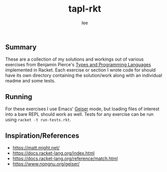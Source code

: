 #+title: tapl-rkt
#+author: lee

** Summary

These are a collection of my solutions and workings out of various exercises from Benjamin Pierce's [[https://www.cis.upenn.edu/~bcpierce/tapl/][Types and Programming Languages]] implemented in Racket. Each exercise or section I wrote code for should have its own directory containing the solution/work along with an individual readme and some tests.


** Running

For these exercises I use Emacs' [[https://www.nongnu.org/geiser/][Geiser]] mode, but loading files of interest into a bare REPL should work as well. Tests for any exercise can be run using =racket -t run-tests.rkt=.


** Inspiration/References

- [[https://matt.might.net/]]
- [[https://docs.racket-lang.org/index.html]]
- [[https://docs.racket-lang.org/reference/match.html]]
- [[https://www.nongnu.org/geiser/]]
